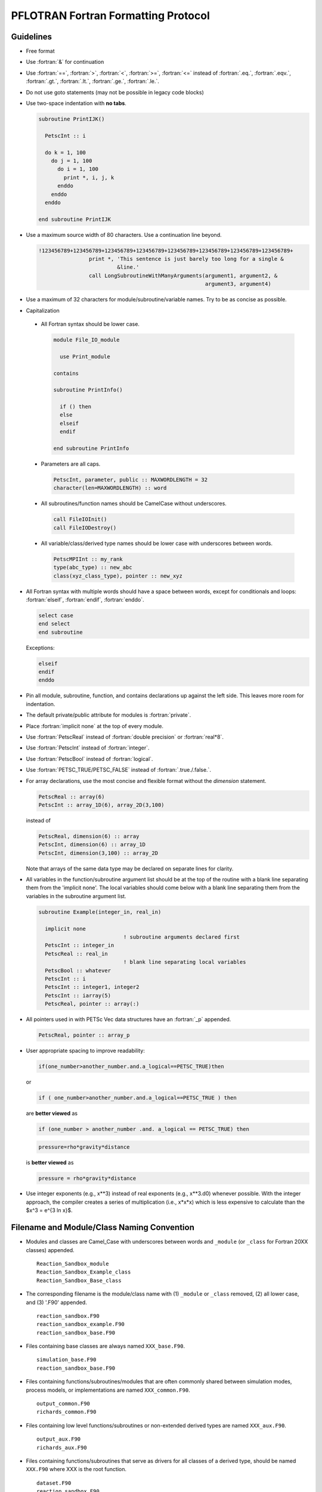 PFLOTRAN Fortran Formatting Protocol
====================================

.. role:: fortran(code)
   :language: fortran

Guidelines
----------
* Free format
* Use :fortran:`&` for continuation
* Use :fortran:`==`, :fortran:`>`, :fortran:`<`, :fortran:`>=`, :fortran:`<=` instead of :fortran:`.eq.`, :fortran:`.eqv.`, :fortran:`.gt.`, :fortran:`.lt.`, :fortran:`.ge.`, :fortran:`.le.`.
* Do not use goto statements (may not be possible in legacy code blocks)
* Use two-space indentation with **no tabs**.

  .. code-block:: fortran

   subroutine PrintIJK()

     PetscInt :: i

     do k = 1, 100
       do j = 1, 100
         do i = 1, 100
           print *, i, j, k
         enddo
       enddo
     enddo

   end subroutine PrintIJK

* Use a maximum source width of 80 characters. Use a continuation line beyond.

  .. code-block:: fortran

   !123456789+123456789+123456789+123456789+123456789+123456789+123456789+123456789+
                   print *, 'This sentence is just barely too long for a single &
                            &line.'
                   call LongSubroutineWithManyArguments(argument1, argument2, &
                                                        argument3, argument4)

* Use a maximum of 32 characters for module/subroutine/variable names.  Try to be as concise as possible.
* Capitalization

 * All Fortran syntax should be lower case.

   .. code-block:: fortran

    module File_IO_module

      use Print_module

    contains

    subroutine PrintInfo()

      if () then
      else
      elseif
      endif

    end subroutine PrintInfo

 * Parameters are all caps.

   .. code-block:: fortran

    PetscInt, parameter, public :: MAXWORDLENGTH = 32
    character(len=MAXWORDLENGTH) :: word

 * All subroutines/function names should be CamelCase without underscores.

   .. code-block:: fortran

    call FileIOInit()
    call FileIODestroy()

 * All variable/class/derived type names should be lower case with underscores between words.

   .. code-block:: fortran

    PetscMPIInt :: my_rank
    type(abc_type) :: new_abc
    class(xyz_class_type), pointer :: new_xyz

* All Fortran syntax with multiple words should have a space between words, except for conditionals and loops:  :fortran:`elseif`, :fortran:`endif`, :fortran:`enddo`.

  .. code-block:: fortran

   select case
   end select
   end subroutine

  Exceptions:

  .. code-block:: fortran

   elseif
   endif
   enddo

* Pin all module, subroutine, function, and contains declarations up against the left side.  This leaves more room for indentation.
* The default private/public attribute for modules is :fortran:`private`.
* Place :fortran:`implicit none` at the top of every module.
* Use :fortran:`PetscReal` instead of :fortran:`double precision` or :fortran:`real*8`.
* Use :fortran:`PetscInt` instead of :fortran:`integer`.
* Use :fortran:`PetscBool` instead of :fortran:`logical`.
* Use :fortran:`PETSC_TRUE/PETSC_FALSE` instead of :fortran:`.true./.false.`.
* For array declarations, use the most concise and flexible format without the *dimension* statement.

  .. code-block:: fortran

   PetscReal :: array(6)
   PetscInt :: array_1D(6), array_2D(3,100)

  instead of

  .. code-block:: fortran

   PetscReal, dimension(6) :: array
   PetscInt, dimension(6) :: array_1D
   PetscInt, dimension(3,100) :: array_2D

  Note that arrays of the same data type may be declared on separate lines for clarity.

* All variables in the function/subroutine argument list should be at the top of the routine with a blank line separating them from the 'implicit none'.  The local variables should come below with a blank line separating them from the variables in the subroutine argument list.

  .. code-block:: fortran

   subroutine Example(integer_in, real_in)

     implicit none
                              ! subroutine arguments declared first
     PetscInt :: integer_in
     PetscReal :: real_in
                              ! blank line separating local variables
     PetscBool :: whatever
     PetscInt :: i
     PetscInt :: integer1, integer2
     PetscInt :: iarray(5)
     PetscReal, pointer :: array(:)

* All pointers used in with PETSc Vec data structures have an :fortran:`_p` appended.

  .. code-block:: fortran

   PetscReal, pointer :: array_p

* User appropriate spacing to improve readability:

  .. code-block:: fortran

   if(one_number>another_number.and.a_logical==PETSC_TRUE)then

  or

  .. code-block:: fortran

   if ( one_number>another_number.and.a_logical==PETSC_TRUE ) then

  are **better viewed** as

  .. code-block:: fortran

   if (one_number > another_number .and. a_logical == PETSC_TRUE) then

  .. code-block:: fortran

   pressure=rho*gravity*distance

  is **better viewed** as


  .. code-block:: fortran

   pressure = rho*gravity*distance

* Use integer exponents (e.g., x**3) instead of real exponents (e.g., x**3.d0) whenever possible. With the integer approach, the compiler creates a series of multiplication (i.e., x*x*x) which is less expensive to calculate than the $x^3 = e^{3 \ln x}$.

Filename and Module/Class Naming Convention
-------------------------------------------

* Modules and classes are Camel_Case with underscores between words and ``_module`` (or ``_class`` for Fortran 20XX classes) appended.

  ::

   Reaction_Sandbox_module
   Reaction_Sandbox_Example_class
   Reaction_Sandbox_Base_class

* The corresponding filename is the module/class name with (1) ``_module`` or ``_class`` removed, (2) all lower case, and (3) '.F90' appended.

  ::

   reaction_sandbox.F90
   reaction_sandbox_example.F90
   reaction_sandbox_base.F90

* Files containing base classes are always named ``XXX_base.F90``.

  ::

   simulation_base.F90
   reaction_sandbox_base.F90

* Files containing functions/subroutines/modules that are often commonly shared between simulation modes, process models, or implementations are named ``XXX_common.F90``.

  ::

   output_common.F90
   richards_common.F90

* Files containing low level functions/subroutines or non-extended derived types are named ``XXX_aux.F90``.

  ::

   output_aux.F90
   richards_aux.F90

* Files containing functions/subroutines that serve as drivers for all classes of a derived type, should be named ``XXX.F90`` where XXX is the root function.

  ::

   dataset.F90
   reaction_sandbox.F90

Example Fortran Source Code
---------------------------

An example source would be

 .. code-block:: fortran

  module Example_module

    implicit none

    private  ! all variables/subroutines, etc. are private by default

  #include "whatever.h"

    public :: ExampleCreate, ExampleGetTime

    PetscReal, save :: file_global_variable

  contains

  !************************************************************************** !

  subroutine ExampleSetup(integer_in, real_in)
  !
  ! Initializes the grid.
  ! Author: Jane Doe
  ! Date: 01/01/23
  !
    use whatever_module

  #include "whatever.h"

    PetscInt :: integer_in   ! note that the subroutine arguments are
    PetscReal :: real_in     ! declared first

    PetscBool :: whatever    ! note that declarations are group by type
    PetscInt :: i
    PetscInt :: integer1, integer2
    PetscReal :: real1, real2
    PetscReal :: real3, real4
    character(len=MAXWORDLENGTH) :: word
    PetscReal, pointer :: real_p(:)

    ...
    ! use the newer relational operators in logical expressions
    if (grid%ndof >= 2 .and. (.not.logical_whatever .or. &
                              integer1 /= integer2)) then
      do i=1,2
        call Whatever()
      enddo
    elseif (grid%ndof == 1 .and. &
            (.not.logical_whatever .or. integer1 == integer2)) then
      call SomethingElse()
    endif

    ! fortran select case (similar to C switch)
    select case (word)
      case ('flow')
        call Whatever
      case ('transport')
        call Whatever2(argument1, argument2, argument3, argument4, &
                       argument5)
    end select
    ...
    nullify(real_p)

  end subroutine ExampleSetup

  !************************************************************************** !

  PetscReal function ExampleGetTime(...)
  !
  ! Returns the current time in the simulation.
  ! Author: John Doe
  ! Date: 01/01/23
  !
    use another_module

    implicit none

  #include "whatever.h"

    PetscInt :: integer1
    PetscReal :: real1
    character(len=MAXWORDLENGTH) :: word

    ...
    ...
    ExampleGetTime = x

  end function ExampleGetTime

  end module Example_module
